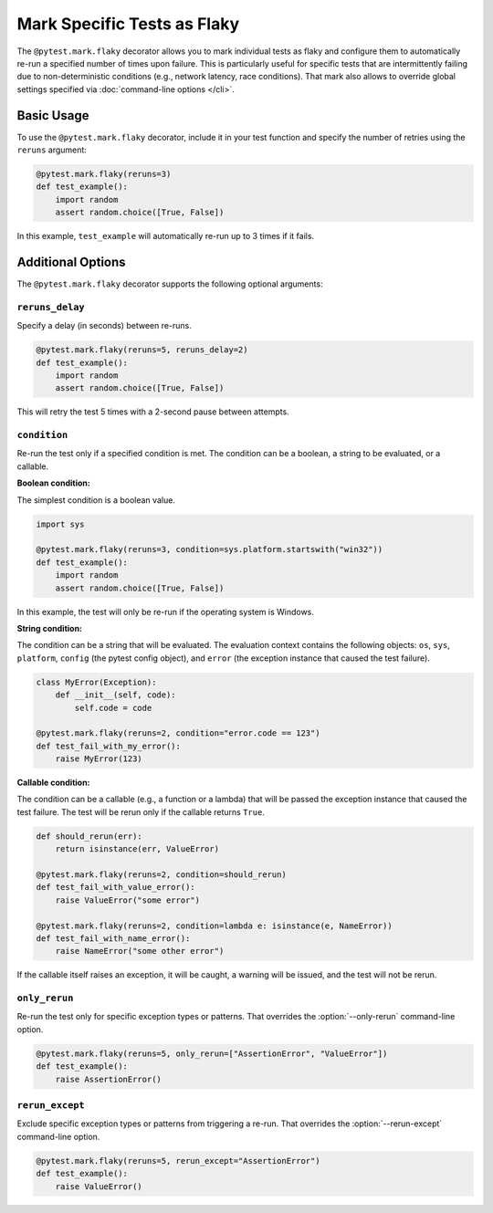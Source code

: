 Mark Specific Tests as Flaky
============================

The ``@pytest.mark.flaky`` decorator allows you to mark individual tests as flaky and configure them to
automatically re-run a specified number of times upon failure. This is particularly useful for specific tests
that are intermittently failing due to non-deterministic conditions (e.g., network latency, race conditions).
That mark also allows to override global settings specified via :doc:`command-line options </cli>`.

Basic Usage
-----------

To use the ``@pytest.mark.flaky`` decorator, include it in your test function and specify the number of retries using the ``reruns`` argument:

.. code-block:: python

   @pytest.mark.flaky(reruns=3)
   def test_example():
       import random
       assert random.choice([True, False])

In this example, ``test_example`` will automatically re-run up to 3 times if it fails.

Additional Options
------------------

The ``@pytest.mark.flaky`` decorator supports the following optional arguments:

``reruns_delay``
^^^^^^^^^^^^^^^^

Specify a delay (in seconds) between re-runs.

.. code-block:: python

   @pytest.mark.flaky(reruns=5, reruns_delay=2)
   def test_example():
       import random
       assert random.choice([True, False])

This will retry the test 5 times with a 2-second pause between attempts.

``condition``
^^^^^^^^^^^^^

Re-run the test only if a specified condition is met. The condition can be a
boolean, a string to be evaluated, or a callable.

**Boolean condition:**

The simplest condition is a boolean value.

.. code-block:: python

   import sys

   @pytest.mark.flaky(reruns=3, condition=sys.platform.startswith("win32"))
   def test_example():
       import random
       assert random.choice([True, False])

In this example, the test will only be re-run if the operating system is Windows.

**String condition:**

The condition can be a string that will be evaluated. The evaluation context
contains the following objects: ``os``, ``sys``, ``platform``, ``config`` (the
pytest config object), and ``error`` (the exception instance that caused the
test failure).

.. code-block:: python

   class MyError(Exception):
       def __init__(self, code):
           self.code = code

   @pytest.mark.flaky(reruns=2, condition="error.code == 123")
   def test_fail_with_my_error():
       raise MyError(123)

**Callable condition:**

The condition can be a callable (e.g., a function or a lambda) that will be
passed the exception instance that caused the test failure. The test will be
rerun only if the callable returns ``True``.

.. code-block:: python

   def should_rerun(err):
       return isinstance(err, ValueError)

   @pytest.mark.flaky(reruns=2, condition=should_rerun)
   def test_fail_with_value_error():
       raise ValueError("some error")

   @pytest.mark.flaky(reruns=2, condition=lambda e: isinstance(e, NameError))
   def test_fail_with_name_error():
       raise NameError("some other error")

If the callable itself raises an exception, it will be caught, a warning
will be issued, and the test will not be rerun.


``only_rerun``
^^^^^^^^^^^^^^

Re-run the test only for specific exception types or patterns.
That overrides the :option:`--only-rerun` command-line option.

.. code-block:: python

   @pytest.mark.flaky(reruns=5, only_rerun=["AssertionError", "ValueError"])
   def test_example():
       raise AssertionError()

``rerun_except``
^^^^^^^^^^^^^^^^

Exclude specific exception types or patterns from triggering a re-run.
That overrides the :option:`--rerun-except` command-line option.

.. code-block:: python

   @pytest.mark.flaky(reruns=5, rerun_except="AssertionError")
   def test_example():
       raise ValueError()
